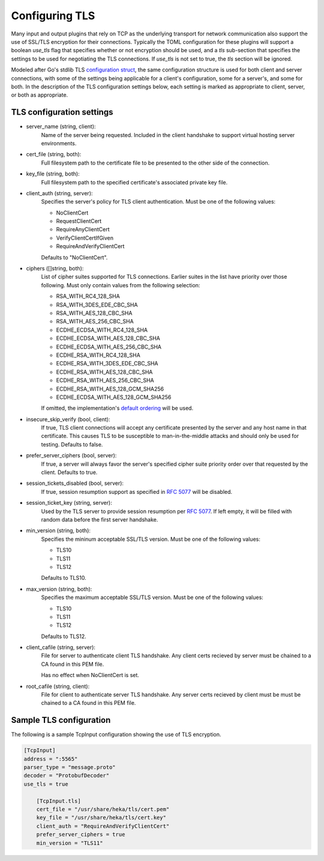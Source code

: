 .. _tls:

===============
Configuring TLS
===============

Many input and output plugins that rely on TCP as the underlying transport for
network communication also support the use of SSL/TLS encryption for their
connections. Typically the TOML configuration for these plugins will support a
boolean `use_tls` flag that specifies whether or not encryption should be
used, and a `tls` sub-section that specifies the settings to be used for
negotiating the TLS connections. If `use_tls` is not set to true, the `tls`
section will be ignored.

Modeled after Go's stdlib TLS `configuration struct
<http://golang.org/pkg/crypto/tls/#Config>`_, the same configuration
structure is used for both client and server connections, with some of the
settings being applicable for a client's configuration, some for a server's,
and some for both. In the description of the TLS configuration settings below,
each setting is marked as appropriate to client, server, or both as
appropriate.

TLS configuration settings
==========================

- server_name (string, client):
	Name of the server being requested. Included in the client handshake to
	support virtual hosting server environments.
- cert_file (string, both):
    Full filesystem path to the certificate file to be presented to the other
    side of the connection.
- key_file (string, both):
    Full filesystem path to the specified certificate's associated private key
    file.
- client_auth  (string, server):
	Specifies the server's policy for TLS client authentication. Must be one
	of the following values:
	
	- NoClientCert
	- RequestClientCert
	- RequireAnyClientCert
	- VerifyClientCertIfGiven
	- RequireAndVerifyClientCert
	
	Defaults to "NoClientCert".
- ciphers ([]string, both):
	List of cipher suites supported for TLS connections. Earlier suites in the
	list have priority over those following. Must only contain values from the
	following selection:

	- RSA_WITH_RC4_128_SHA
	- RSA_WITH_3DES_EDE_CBC_SHA
	- RSA_WITH_AES_128_CBC_SHA
	- RSA_WITH_AES_256_CBC_SHA
	- ECDHE_ECDSA_WITH_RC4_128_SHA
	- ECDHE_ECDSA_WITH_AES_128_CBC_SHA
	- ECDHE_ECDSA_WITH_AES_256_CBC_SHA
	- ECDHE_RSA_WITH_RC4_128_SHA
	- ECDHE_RSA_WITH_3DES_EDE_CBC_SHA
	- ECDHE_RSA_WITH_AES_128_CBC_SHA
	- ECDHE_RSA_WITH_AES_256_CBC_SHA
	- ECDHE_RSA_WITH_AES_128_GCM_SHA256
	- ECDHE_ECDSA_WITH_AES_128_GCM_SHA256
	
	If omitted, the implementation's `default ordering
	<http://golang.org/src/pkg/crypto/tls/cipher_suites.go#L69>`_ will be
	used.
- insecure_skip_verify (bool, client):
	If true, TLS client connections will accept any certificate presented by
	the server and any host name in that certificate. This causes TLS to be
	susceptible to man-in-the-middle attacks and should only be used for
	testing. Defaults to false.
- prefer_server_ciphers (bool, server):
	If true, a server will always favor the server's specified cipher suite
	priority order over that requested by the client. Defaults to true.
- session_tickets_disabled (bool, server):
	If true, session resumption support as specified in `RFC 5077
	<http://tools.ietf.org/search/rfc5077>`_ will be disabled.
- session_ticket_key (string, server):
	Used by the TLS server to provide session resumption per `RFC 5077
	<http://tools.ietf.org/search/rfc5077>`_. If left empty, it will be filled
	with random data before the first server handshake.
- min_version (string, both):
	Specifies the mininum acceptable SSL/TLS version. Must
	be one of the following values:
	
	- TLS10
	- TLS11
	- TLS12

	Defaults to TLS10.

- max_version (string, both):
	Specifies the maximum acceptable SSL/TLS version. Must
	be one of the following values:

	- TLS10
	- TLS11
	- TLS12

	Defaults to TLS12.

- client_cafile (string, server):
	File for server to authenticate client TLS handshake. Any client certs recieved by server
	must be chained to a CA found in this PEM file.
    
	Has no effect when NoClientCert is set.

- root_cafile (string, client):
	File for client to authenticate server TLS handshake. Any server certs recieved by client
	must be must be chained to a CA found in this PEM file.

Sample TLS configuration
========================

The following is a sample TcpInput configuration showing the use of TLS
encryption.

.. code-block:: ini

    [TcpInput]
    address = ":5565"
    parser_type = "message.proto"
    decoder = "ProtobufDecoder"
    use_tls = true

        [TcpInput.tls]
        cert_file = "/usr/share/heka/tls/cert.pem"
        key_file = "/usr/share/heka/tls/cert.key"
        client_auth = "RequireAndVerifyClientCert"
        prefer_server_ciphers = true
        min_version = "TLS11"
